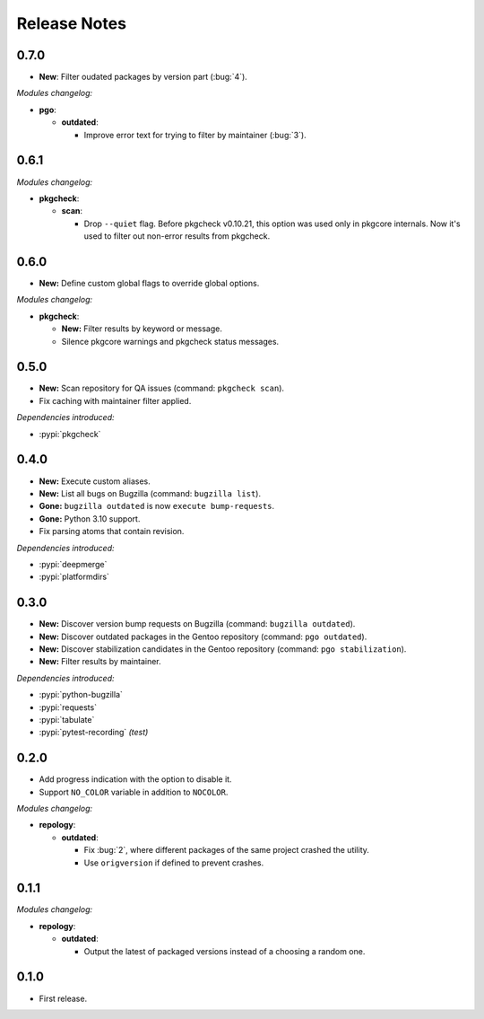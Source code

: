 .. SPDX-FileCopyrightText: 2024 Anna <cyber@sysrq.in>
.. SPDX-License-Identifier: WTFPL
.. No warranty.

Release Notes
=============

0.7.0
-----

* **New**: Filter oudated packages by version part (:bug:`4`).

*Modules changelog:*

* **pgo**:

  * **outdated**:

    * Improve error text for trying to filter by maintainer (:bug:`3`).

0.6.1
-----

*Modules changelog:*

* **pkgcheck**:

  * **scan**:

    * Drop ``--quiet`` flag. Before pkgcheck v0.10.21, this option was used
      only in pkgcore internals. Now it's used to filter out non-error results
      from pkgcheck.

0.6.0
-----

* **New:** Define custom global flags to override global options.

*Modules changelog:*

* **pkgcheck**:

  * **New:** Filter results by keyword or message.

  * Silence pkgcore warnings and pkgcheck status messages.

0.5.0
-----

* **New:** Scan repository for QA issues (command: ``pkgcheck scan``).

* Fix caching with maintainer filter applied.

*Dependencies introduced:*

* :pypi:`pkgcheck`

0.4.0
-----

* **New:** Execute custom aliases.

* **New:** List all bugs on Bugzilla (command: ``bugzilla list``).

* **Gone:** ``bugzilla outdated`` is now ``execute bump-requests``.

* **Gone:** Python 3.10 support.

* Fix parsing atoms that contain revision.

*Dependencies introduced:*

* :pypi:`deepmerge`
* :pypi:`platformdirs`

0.3.0
-----

* **New:** Discover version bump requests on Bugzilla (command: ``bugzilla
  outdated``).

* **New:** Discover outdated packages in the Gentoo repository (command: ``pgo
  outdated``).

* **New:** Discover stabilization candidates in the Gentoo repository (command:
  ``pgo stabilization``).

* **New:** Filter results by maintainer.

*Dependencies introduced:*

* :pypi:`python-bugzilla`
* :pypi:`requests`
* :pypi:`tabulate`
* :pypi:`pytest-recording` *(test)*

0.2.0
-----

* Add progress indication with the option to disable it.

* Support ``NO_COLOR`` variable in addition to ``NOCOLOR``.

*Modules changelog:*

* **repology**:

  * **outdated**:

    * Fix :bug:`2`, where different packages of the same project crashed the
      utility.

    * Use ``origversion`` if defined to prevent crashes.

0.1.1
-----

*Modules changelog:*

* **repology**:

  * **outdated**:

    * Output the latest of packaged versions instead of a choosing a random one.

0.1.0
-----

* First release.
